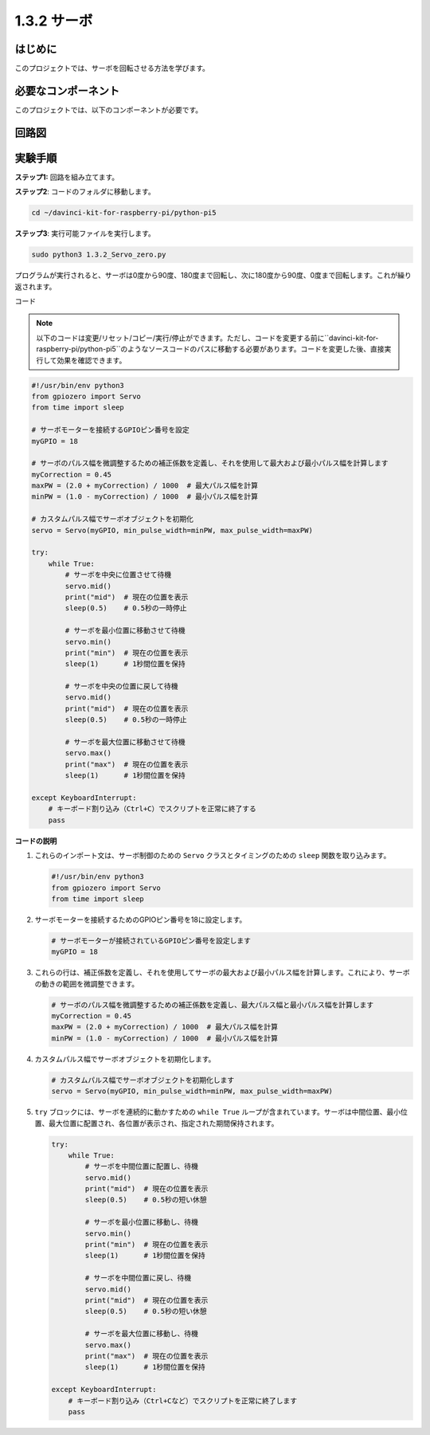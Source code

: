 .. _1.3.2_py_pi5:

1.3.2 サーボ
=======================

はじめに
-----------------

このプロジェクトでは、サーボを回転させる方法を学びます。

必要なコンポーネント
------------------------------

このプロジェクトでは、以下のコンポーネントが必要です。

.. image:: ../python_pi5/img/1.3.2_servo_list.png



回路図
--------------------

.. image:: ../python_pi5/img/1.3.2_servo_schematic.png


実験手順
-----------------------

**ステップ1:** 回路を組み立てます。

.. image:: ../python_pi5/img/1.3.2_Servo_circuit.png

**ステップ2**: コードのフォルダに移動します。

.. raw:: html

   <run></run>

.. code-block::

    cd ~/davinci-kit-for-raspberry-pi/python-pi5

**ステップ3**: 実行可能ファイルを実行します。

.. raw:: html

   <run></run>

.. code-block::

    sudo python3 1.3.2_Servo_zero.py

プログラムが実行されると、サーボは0度から90度、180度まで回転し、次に180度から90度、0度まで回転します。これが繰り返されます。

コード

.. note::

    以下のコードは変更/リセット/コピー/実行/停止ができます。ただし、コードを変更する前に``davinci-kit-for-raspberry-pi/python-pi5``のようなソースコードのパスに移動する必要があります。コードを変更した後、直接実行して効果を確認できます。


.. raw:: html

    <run></run>

.. code-block:: python

   #!/usr/bin/env python3
   from gpiozero import Servo
   from time import sleep

   # サーボモーターを接続するGPIOピン番号を設定
   myGPIO = 18

   # サーボのパルス幅を微調整するための補正係数を定義し、それを使用して最大および最小パルス幅を計算します
   myCorrection = 0.45
   maxPW = (2.0 + myCorrection) / 1000  # 最大パルス幅を計算
   minPW = (1.0 - myCorrection) / 1000  # 最小パルス幅を計算

   # カスタムパルス幅でサーボオブジェクトを初期化
   servo = Servo(myGPIO, min_pulse_width=minPW, max_pulse_width=maxPW)

   try:
       while True:
           # サーボを中央に位置させて待機
           servo.mid()
           print("mid")  # 現在の位置を表示
           sleep(0.5)    # 0.5秒の一時停止

           # サーボを最小位置に移動させて待機
           servo.min()
           print("min")  # 現在の位置を表示
           sleep(1)      # 1秒間位置を保持

           # サーボを中央の位置に戻して待機
           servo.mid()
           print("mid")  # 現在の位置を表示
           sleep(0.5)    # 0.5秒の一時停止

           # サーボを最大位置に移動させて待機
           servo.max()
           print("max")  # 現在の位置を表示
           sleep(1)      # 1秒間位置を保持

   except KeyboardInterrupt:
       # キーボード割り込み（Ctrl+C）でスクリプトを正常に終了する
       pass

**コードの説明**

1. これらのインポート文は、サーボ制御のための ``Servo`` クラスとタイミングのための ``sleep`` 関数を取り込みます。

   .. code-block:: python

       #!/usr/bin/env python3
       from gpiozero import Servo
       from time import sleep

2. サーボモーターを接続するためのGPIOピン番号を18に設定します。

   .. code-block:: python

       # サーボモーターが接続されているGPIOピン番号を設定します
       myGPIO = 18

3. これらの行は、補正係数を定義し、それを使用してサーボの最大および最小パルス幅を計算します。これにより、サーボの動きの範囲を微調整できます。

   .. code-block:: python

       # サーボのパルス幅を微調整するための補正係数を定義し、最大パルス幅と最小パルス幅を計算します
       myCorrection = 0.45
       maxPW = (2.0 + myCorrection) / 1000  # 最大パルス幅を計算
       minPW = (1.0 - myCorrection) / 1000  # 最小パルス幅を計算

4. カスタムパルス幅でサーボオブジェクトを初期化します。

   .. code-block:: python

       # カスタムパルス幅でサーボオブジェクトを初期化します
       servo = Servo(myGPIO, min_pulse_width=minPW, max_pulse_width=maxPW)

5. ``try`` ブロックには、サーボを連続的に動かすための ``while True`` ループが含まれています。サーボは中間位置、最小位置、最大位置に配置され、各位置が表示され、指定された期間保持されます。

   .. code-block:: python

       try:
           while True:
               # サーボを中間位置に配置し、待機
               servo.mid()
               print("mid")  # 現在の位置を表示
               sleep(0.5)    # 0.5秒の短い休憩

               # サーボを最小位置に移動し、待機
               servo.min()
               print("min")  # 現在の位置を表示
               sleep(1)      # 1秒間位置を保持

               # サーボを中間位置に戻し、待機
               servo.mid()
               print("mid")  # 現在の位置を表示
               sleep(0.5)    # 0.5秒の短い休憩

               # サーボを最大位置に移動し、待機
               servo.max()
               print("max")  # 現在の位置を表示
               sleep(1)      # 1秒間位置を保持

       except KeyboardInterrupt:
           # キーボード割り込み（Ctrl+Cなど）でスクリプトを正常に終了します
           pass
